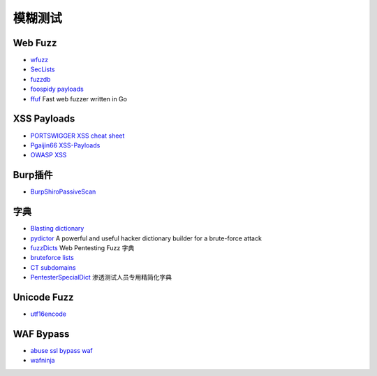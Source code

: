 模糊测试
========================================

Web Fuzz
----------------------------------------
- `wfuzz <https://github.com/xmendez/wfuzz>`_
- `SecLists <https://github.com/danielmiessler/SecLists>`_
- `fuzzdb <https://github.com/fuzzdb-project/fuzzdb>`_
- `foospidy payloads <https://github.com/foospidy/payloads>`_
- `ffuf <https://github.com/ffuf/ffuf>`_ Fast web fuzzer written in Go

XSS Payloads
----------------------------------------
- `PORTSWIGGER XSS cheat sheet <https://portswigger.net/web-security/cross-site-scripting/cheat-sheet>`_
- `Pgaijin66 XSS-Payloads <https://github.com/Pgaijin66/XSS-Payloads>`_
- `OWASP XSS <https://www.owasp.org/index.php/XSS_Filter_Evasion_Cheat_Sheet>`_

Burp插件
----------------------------------------
- `BurpShiroPassiveScan <https://github.com/pmiaowu/BurpShiroPassiveScan>`_

字典
----------------------------------------
- `Blasting dictionary <https://github.com/rootphantomer/Blasting_dictionary>`_
- `pydictor <https://github.com/LandGrey/pydictor>`_  A powerful and useful hacker dictionary builder for a brute-force attack
- `fuzzDicts <https://github.com/TheKingOfDuck/fuzzDicts>`_ Web Pentesting Fuzz 字典
- `bruteforce lists <https://github.com/random-robbie/bruteforce-lists>`_
- `CT subdomains <https://github.com/internetwache/CT_subdomains>`_
- `PentesterSpecialDict <https://github.com/ppbibo/PentesterSpecialDict>`_ 渗透测试人员专用精简化字典

Unicode Fuzz
----------------------------------------
- `utf16encode <http://www.fileformat.info/info/charset/UTF-16/list.htm>`_

WAF Bypass
----------------------------------------
- `abuse ssl bypass waf <https://github.com/LandGrey/abuse-ssl-bypass-waf>`_
- `wafninja <https://github.com/khalilbijjou/wafninja>`_
